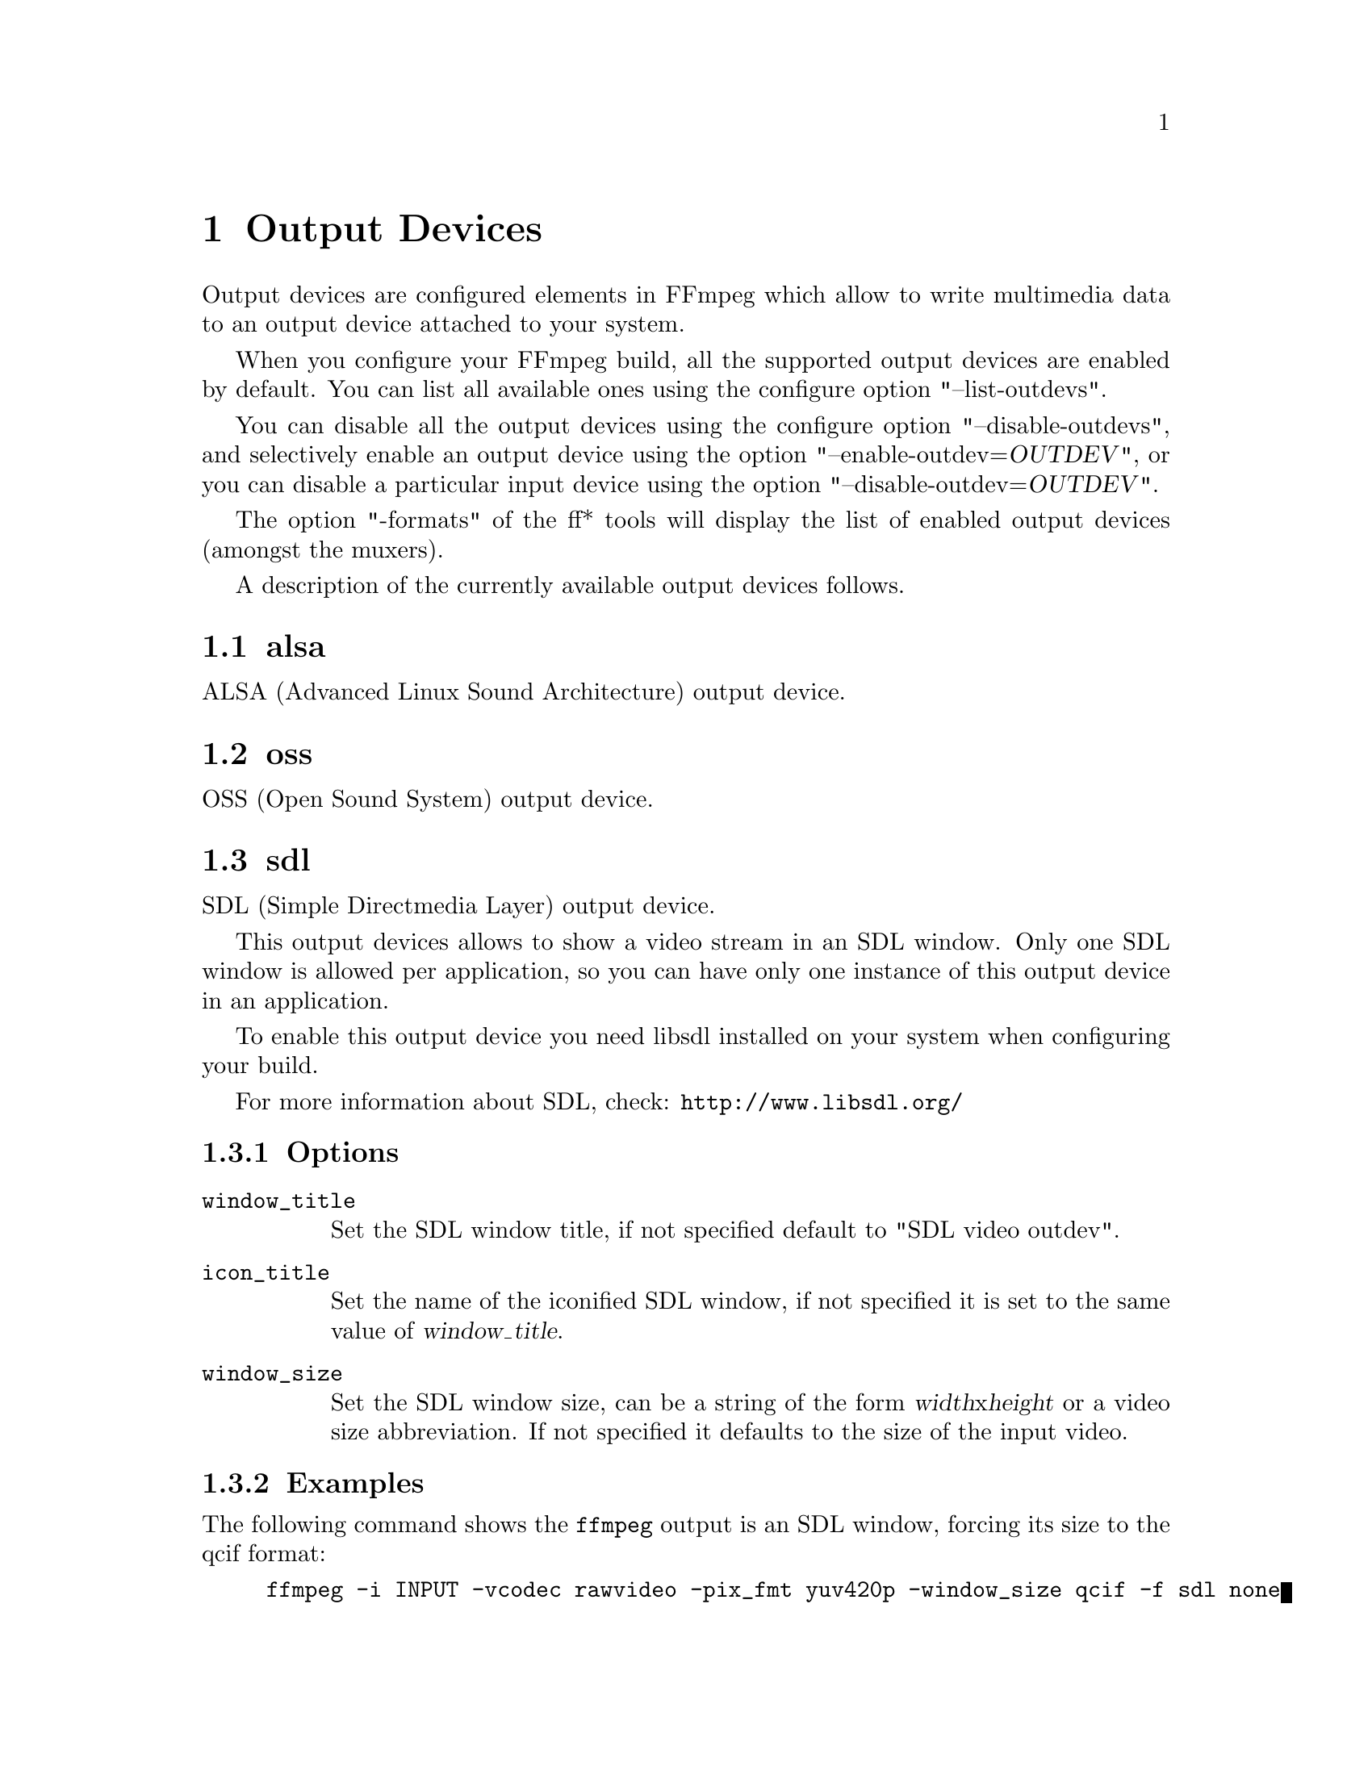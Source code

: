 @chapter Output Devices
@c man begin OUTPUT DEVICES

Output devices are configured elements in FFmpeg which allow to write
multimedia data to an output device attached to your system.

When you configure your FFmpeg build, all the supported output devices
are enabled by default. You can list all available ones using the
configure option "--list-outdevs".

You can disable all the output devices using the configure option
"--disable-outdevs", and selectively enable an output device using the
option "--enable-outdev=@var{OUTDEV}", or you can disable a particular
input device using the option "--disable-outdev=@var{OUTDEV}".

The option "-formats" of the ff* tools will display the list of
enabled output devices (amongst the muxers).

A description of the currently available output devices follows.

@section alsa

ALSA (Advanced Linux Sound Architecture) output device.

@section oss

OSS (Open Sound System) output device.

@section sdl

SDL (Simple Directmedia Layer) output device.

This output devices allows to show a video stream in an SDL
window. Only one SDL window is allowed per application, so you can
have only one instance of this output device in an application.

To enable this output device you need libsdl installed on your system
when configuring your build.

For more information about SDL, check:
@url{http://www.libsdl.org/}

@subsection Options

@table @option

@item window_title
Set the SDL window title, if not specified default to "SDL video
outdev".

@item icon_title
Set the name of the iconified SDL window, if not specified it is set
to the same value of @var{window_title}.

@item window_size
Set the SDL window size, can be a string of the form
@var{width}x@var{height} or a video size abbreviation.
If not specified it defaults to the size of the input video.
@end table

@subsection Examples

The following command shows the @file{ffmpeg} output is an
SDL window, forcing its size to the qcif format:
@example
ffmpeg -i INPUT -vcodec rawvideo -pix_fmt yuv420p -window_size qcif -f sdl none
@end example

Note that the name specified for the output device is ignored, so it
can be set to an arbitrary value ("none" in the above example).

@section sndio

sndio audio output device.

@c man end OUTPUT DEVICES
